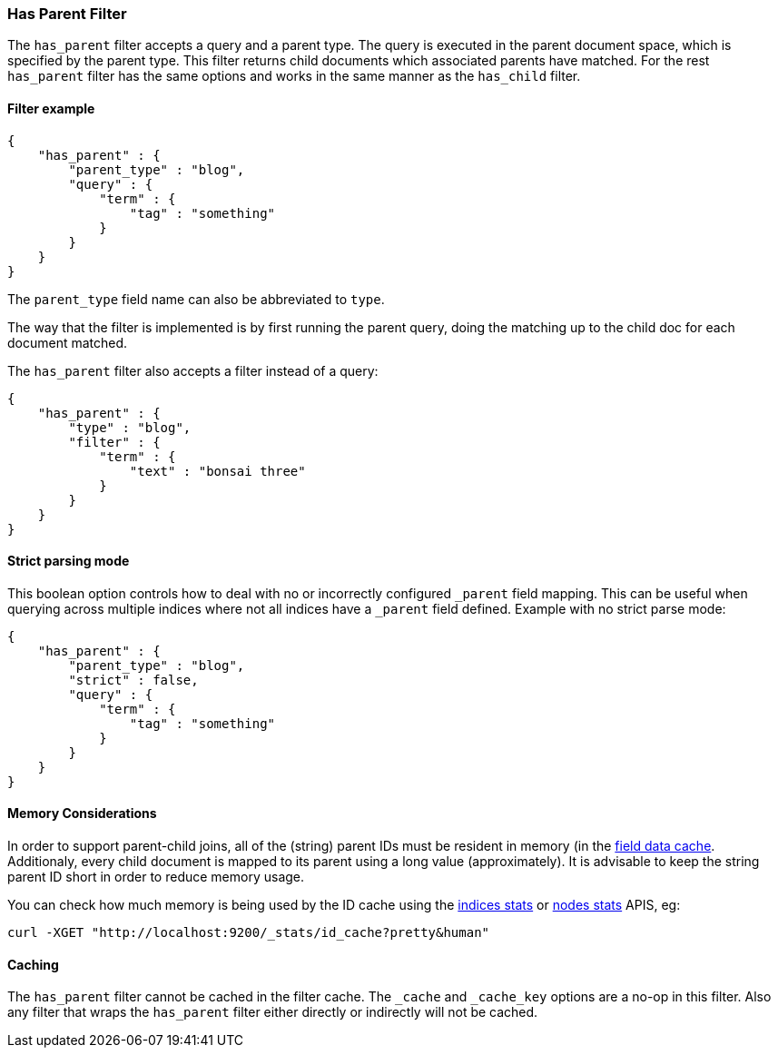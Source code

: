 [[query-dsl-has-parent-filter]]
=== Has Parent Filter

The `has_parent` filter accepts a query and a parent type. The query is
executed in the parent document space, which is specified by the parent
type. This filter returns child documents which associated parents have
matched. For the rest `has_parent` filter has the same options and works
in the same manner as the `has_child` filter.

[float]
==== Filter example

[source,js]
--------------------------------------------------
{
    "has_parent" : {
        "parent_type" : "blog",
        "query" : {
            "term" : {
                "tag" : "something"
            }
        }
    }
}  
--------------------------------------------------

The `parent_type` field name can also be abbreviated to `type`.

The way that the filter is implemented is by first running the parent
query, doing the matching up to the child doc for each document matched.

The `has_parent` filter also accepts a filter instead of a query:

[source,js]
--------------------------------------------------
{
    "has_parent" : {
        "type" : "blog",
        "filter" : {
            "term" : {
                "text" : "bonsai three"
            }
        }
    }
}    
--------------------------------------------------

[float]
==== Strict parsing mode

This boolean option controls how to deal with no or incorrectly configured `_parent` field mapping.
This can be useful when querying across multiple indices where not all indices have a `_parent` field defined.
Example with no strict parse mode:

[source,js]
--------------------------------------------------
{
    "has_parent" : {
        "parent_type" : "blog",
        "strict" : false,
        "query" : {
            "term" : {
                "tag" : "something"
            }
        }
    }
}
--------------------------------------------------

[float]
==== Memory Considerations

In order to support parent-child joins, all of the (string) parent IDs 
must be resident in memory (in the <<index-modules-fielddata,field data cache>>. 
Additionaly, every child document is mapped to its parent using a long 
value (approximately). It is advisable to keep the string parent ID short
in order to reduce memory usage.

You can check how much memory is being used by the ID cache using the
<<indices-stats,indices stats>> or <<cluster-nodes-stats,nodes stats>>
APIS, eg:

[source,js]
--------------------------------------------------
curl -XGET "http://localhost:9200/_stats/id_cache?pretty&human"
--------------------------------------------------

[float]
==== Caching

The `has_parent` filter cannot be cached in the filter cache. The `_cache`
and `_cache_key` options are a no-op in this filter. Also any filter that
wraps the `has_parent` filter either directly or indirectly will not be cached.
